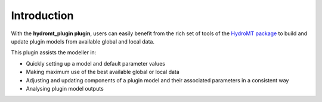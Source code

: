 Introduction
============

With the **hydromt_plugin plugin**, users can easily benefit from the rich set of tools of the 
`HydroMT package <https://github.com/Deltares/hydromt>`_ to build and update 
plugin models from available global and local data.

This plugin assists the modeller in:

- Quickly setting up a model and default parameter values
- Making maximum use of the best available global or local data
- Adjusting and updating components of a plugin model and their associated parameters in a consistent way
- Analysing plugin model outputs
